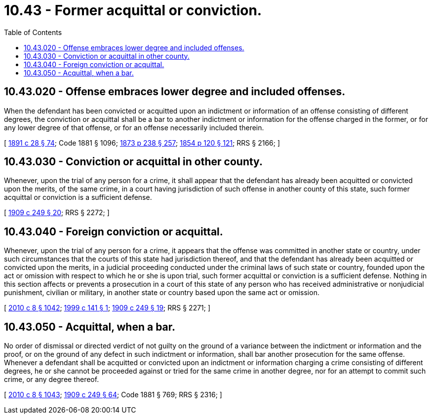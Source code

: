 = 10.43 - Former acquittal or conviction.
:toc:

== 10.43.020 - Offense embraces lower degree and included offenses.
When the defendant has been convicted or acquitted upon an indictment or information of an offense consisting of different degrees, the conviction or acquittal shall be a bar to another indictment or information for the offense charged in the former, or for any lower degree of that offense, or for an offense necessarily included therein.

[ http://leg.wa.gov/CodeReviser/documents/sessionlaw/1891c28.pdf?cite=1891%20c%2028%20§%2074[1891 c 28 § 74]; Code 1881 § 1096; http://leg.wa.gov/CodeReviser/Pages/session_laws.aspx?cite=1873%20p%20238%20§%20257[1873 p 238 § 257]; http://leg.wa.gov/CodeReviser/Pages/session_laws.aspx?cite=1854%20p%20120%20§%20121[1854 p 120 § 121]; RRS § 2166; ]

== 10.43.030 - Conviction or acquittal in other county.
Whenever, upon the trial of any person for a crime, it shall appear that the defendant has already been acquitted or convicted upon the merits, of the same crime, in a court having jurisdiction of such offense in another county of this state, such former acquittal or conviction is a sufficient defense.

[ http://leg.wa.gov/CodeReviser/documents/sessionlaw/1909c249.pdf?cite=1909%20c%20249%20§%2020[1909 c 249 § 20]; RRS § 2272; ]

== 10.43.040 - Foreign conviction or acquittal.
Whenever, upon the trial of any person for a crime, it appears that the offense was committed in another state or country, under such circumstances that the courts of this state had jurisdiction thereof, and that the defendant has already been acquitted or convicted upon the merits, in a judicial proceeding conducted under the criminal laws of such state or country, founded upon the act or omission with respect to which he or she is upon trial, such former acquittal or conviction is a sufficient defense. Nothing in this section affects or prevents a prosecution in a court of this state of any person who has received administrative or nonjudicial punishment, civilian or military, in another state or country based upon the same act or omission.

[ http://lawfilesext.leg.wa.gov/biennium/2009-10/Pdf/Bills/Session%20Laws/Senate/6239-S.SL.pdf?cite=2010%20c%208%20§%201042[2010 c 8 § 1042]; http://lawfilesext.leg.wa.gov/biennium/1999-00/Pdf/Bills/Session%20Laws/House/1067.SL.pdf?cite=1999%20c%20141%20§%201[1999 c 141 § 1]; http://leg.wa.gov/CodeReviser/documents/sessionlaw/1909c249.pdf?cite=1909%20c%20249%20§%2019[1909 c 249 § 19]; RRS § 2271; ]

== 10.43.050 - Acquittal, when a bar.
No order of dismissal or directed verdict of not guilty on the ground of a variance between the indictment or information and the proof, or on the ground of any defect in such indictment or information, shall bar another prosecution for the same offense. Whenever a defendant shall be acquitted or convicted upon an indictment or information charging a crime consisting of different degrees, he or she cannot be proceeded against or tried for the same crime in another degree, nor for an attempt to commit such crime, or any degree thereof.

[ http://lawfilesext.leg.wa.gov/biennium/2009-10/Pdf/Bills/Session%20Laws/Senate/6239-S.SL.pdf?cite=2010%20c%208%20§%201043[2010 c 8 § 1043]; http://leg.wa.gov/CodeReviser/documents/sessionlaw/1909c249.pdf?cite=1909%20c%20249%20§%2064[1909 c 249 § 64]; Code 1881 § 769; RRS § 2316; ]

